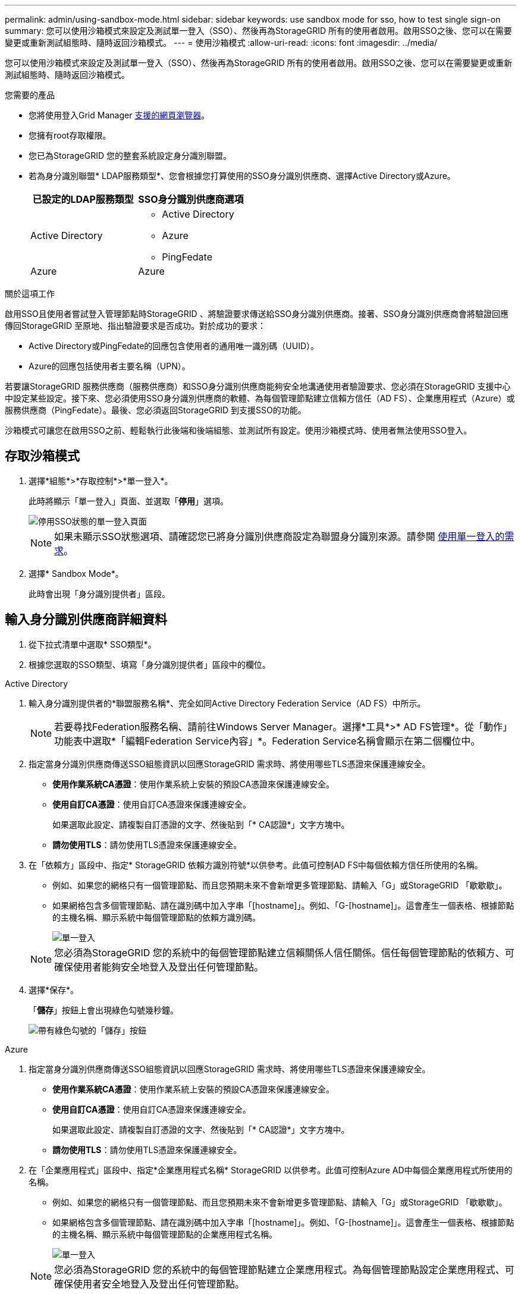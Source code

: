 ---
permalink: admin/using-sandbox-mode.html 
sidebar: sidebar 
keywords: use sandbox mode for sso, how to test single sign-on 
summary: 您可以使用沙箱模式來設定及測試單一登入（SSO）、然後再為StorageGRID 所有的使用者啟用。啟用SSO之後、您可以在需要變更或重新測試組態時、隨時返回沙箱模式。 
---
= 使用沙箱模式
:allow-uri-read: 
:icons: font
:imagesdir: ../media/


[role="lead"]
您可以使用沙箱模式來設定及測試單一登入（SSO）、然後再為StorageGRID 所有的使用者啟用。啟用SSO之後、您可以在需要變更或重新測試組態時、隨時返回沙箱模式。

.您需要的產品
* 您將使用登入Grid Manager xref:../admin/web-browser-requirements.adoc[支援的網頁瀏覽器]。
* 您擁有root存取權限。
* 您已為StorageGRID 您的整套系統設定身分識別聯盟。
* 若為身分識別聯盟* LDAP服務類型*、您會根據您打算使用的SSO身分識別供應商、選擇Active Directory或Azure。
+
[cols="1a,1a"]
|===
| 已設定的LDAP服務類型 | SSO身分識別供應商選項 


 a| 
Active Directory
 a| 
** Active Directory
** Azure
** PingFedate




 a| 
Azure
 a| 
Azure

|===


.關於這項工作
啟用SSO且使用者嘗試登入管理節點時StorageGRID 、將驗證要求傳送給SSO身分識別供應商。接著、SSO身分識別供應商會將驗證回應傳回StorageGRID 至原地、指出驗證要求是否成功。對於成功的要求：

* Active Directory或PingFedate的回應包含使用者的通用唯一識別碼（UUID）。
* Azure的回應包括使用者主要名稱（UPN）。


若要讓StorageGRID 服務供應商（服務供應商）和SSO身分識別供應商能夠安全地溝通使用者驗證要求、您必須在StorageGRID 支援中心中設定某些設定。接下來、您必須使用SSO身分識別供應商的軟體、為每個管理節點建立信賴方信任（AD FS）、企業應用程式（Azure）或服務供應商（PingFedate）。最後、您必須返回StorageGRID 到支援SSO的功能。

沙箱模式可讓您在啟用SSO之前、輕鬆執行此後端和後端組態、並測試所有設定。使用沙箱模式時、使用者無法使用SSO登入。



== 存取沙箱模式

. 選擇*組態*>*存取控制*>*單一登入*。
+
此時將顯示「單一登入」頁面、並選取「*停用*」選項。

+
image::../media/sso_status_disabled.png[停用SSO狀態的單一登入頁面]

+

NOTE: 如果未顯示SSO狀態選項、請確認您已將身分識別供應商設定為聯盟身分識別來源。請參閱 xref:requirements-for-sso.adoc[使用單一登入的需求]。

. 選擇* Sandbox Mode*。
+
此時會出現「身分識別提供者」區段。





== 輸入身分識別供應商詳細資料

. 從下拉式清單中選取* SSO類型*。
. 根據您選取的SSO類型、填寫「身分識別提供者」區段中的欄位。


[role="tabbed-block"]
====
.Active Directory
--
. 輸入身分識別提供者的*聯盟服務名稱*、完全如同Active Directory Federation Service（AD FS）中所示。
+

NOTE: 若要尋找Federation服務名稱、請前往Windows Server Manager。選擇*工具*>* AD FS管理*。從「動作」功能表中選取*「編輯Federation Service內容」*。Federation Service名稱會顯示在第二個欄位中。

. 指定當身分識別供應商傳送SSO組態資訊以回應StorageGRID 需求時、將使用哪些TLS憑證來保護連線安全。
+
** *使用作業系統CA憑證*：使用作業系統上安裝的預設CA憑證來保護連線安全。
** *使用自訂CA憑證*：使用自訂CA憑證來保護連線安全。
+
如果選取此設定、請複製自訂憑證的文字、然後貼到「* CA認證*」文字方塊中。

** *請勿使用TLS*：請勿使用TLS憑證來保護連線安全。


. 在「依賴方」區段中、指定* StorageGRID 依賴方識別符號*以供參考。此值可控制AD FS中每個依賴方信任所使用的名稱。
+
** 例如、如果您的網格只有一個管理節點、而且您預期未來不會新增更多管理節點、請輸入「G」或StorageGRID 「歇歇歇」。
** 如果網格包含多個管理節點、請在識別碼中加入字串「[hostname]」。例如、「G-[hostname]」。這會產生一個表格、根據節點的主機名稱、顯示系統中每個管理節點的依賴方識別碼。
+
image::../media/sso_status_sandbox_mode_active_directory.png[單一登入,Sandbox mode enabled,Relying party identifiers shown for several Admin Nodes]

+

NOTE: 您必須為StorageGRID 您的系統中的每個管理節點建立信賴關係人信任關係。信任每個管理節點的依賴方、可確保使用者能夠安全地登入及登出任何管理節點。



. 選擇*保存*。
+
「*儲存*」按鈕上會出現綠色勾號幾秒鐘。

+
image::../media/save_button_green_checkmark.gif[帶有綠色勾號的「儲存」按鈕]



--
.Azure
--
. 指定當身分識別供應商傳送SSO組態資訊以回應StorageGRID 需求時、將使用哪些TLS憑證來保護連線安全。
+
** *使用作業系統CA憑證*：使用作業系統上安裝的預設CA憑證來保護連線安全。
** *使用自訂CA憑證*：使用自訂CA憑證來保護連線安全。
+
如果選取此設定、請複製自訂憑證的文字、然後貼到「* CA認證*」文字方塊中。

** *請勿使用TLS*：請勿使用TLS憑證來保護連線安全。


. 在「企業應用程式」區段中、指定*企業應用程式名稱* StorageGRID 以供參考。此值可控制Azure AD中每個企業應用程式所使用的名稱。
+
** 例如、如果您的網格只有一個管理節點、而且您預期未來不會新增更多管理節點、請輸入「G」或StorageGRID 「歇歇歇」。
** 如果網格包含多個管理節點、請在識別碼中加入字串「[hostname]」。例如、「G-[hostname]」。這會產生一個表格、根據節點的主機名稱、顯示系統中每個管理節點的企業應用程式名稱。
+
image::../media/sso_status_sandbox_mode_azure.png[單一登入,Sandbox mode enabled,Relying party identifiers shown for several Admin Nodes]

+

NOTE: 您必須為StorageGRID 您的系統中的每個管理節點建立企業應用程式。為每個管理節點設定企業應用程式、可確保使用者安全地登入及登出任何管理節點。



. 請依照中的步驟進行 xref:../admin/creating-enterprise-application-azure.adoc[在Azure AD中建立企業應用程式] 為表格中所列的每個管理節點建立企業應用程式。
. 從Azure AD複製每個企業應用程式的聯盟中繼資料URL。然後、將此URL貼到StorageGRID 相關的*聯盟中繼資料URL*欄位。
. 複製並貼上所有管理節點的聯盟中繼資料URL之後、請選取*儲存*。
+
「*儲存*」按鈕上會出現綠色勾號幾秒鐘。

+
image::../media/save_button_green_checkmark.gif[帶有綠色勾號的「儲存」按鈕]



--
.PingFedate
--
. 指定當身分識別供應商傳送SSO組態資訊以回應StorageGRID 需求時、將使用哪些TLS憑證來保護連線安全。
+
** *使用作業系統CA憑證*：使用作業系統上安裝的預設CA憑證來保護連線安全。
** *使用自訂CA憑證*：使用自訂CA憑證來保護連線安全。
+
如果選取此設定、請複製自訂憑證的文字、然後貼到「* CA認證*」文字方塊中。

** *請勿使用TLS*：請勿使用TLS憑證來保護連線安全。


. 在「服務供應商（SP）」區段中、指定* SP連線ID* StorageGRID 以供參考。此值可控制您在PingFedate中用於每個SP連線的名稱。
+
** 例如、如果您的網格只有一個管理節點、而且您預期未來不會新增更多管理節點、請輸入「G」或StorageGRID 「歇歇歇」。
** 如果網格包含多個管理節點、請在識別碼中加入字串「[hostname]」。例如、「G-[hostname]」。這會根據節點的主機名稱、產生一個表格、顯示系統中每個管理節點的SP連線ID。
+
image::../media/sso_status_sandbox_mode_ping_federated.png[單一登入,Sandbox mode enabled,Relying party identifiers shown for several Admin Nodes]

+

NOTE: 您必須為StorageGRID 您的系統中的每個管理節點建立SP連線。為每個管理節點建立SP連線、可確保使用者安全地登入及登出任何管理節點。



. 在*聯盟中繼資料URL*欄位中、指定每個管理節點的聯盟中繼資料URL。
+
請使用下列格式：

+
[listing]
----
https://<Federation Service Name>:<port>/pf/federation_metadata.ping?PartnerSpId=<SP Connection ID>
----
. 選擇*保存*。
+
「*儲存*」按鈕上會出現綠色勾號幾秒鐘。

+
image::../media/save_button_green_checkmark.gif[帶有綠色勾號的「儲存」按鈕]



--
====


== 設定依賴方信任、企業應用程式或SP連線

儲存組態時、會出現沙箱模式確認通知。本通知確認沙箱模式已啟用、並提供概觀指示。

根據需要、可將其保留在沙箱模式中。StorageGRID不過、在「單一登入」頁面上選取*沙箱模式*時、所有StorageGRID 的支援項目都會停用SSO功能。只有本機使用者才能登入。

請依照下列步驟設定信賴方信任（Active Directory）、完整企業應用程式（Azure）或設定SP連線（PingFedate）。

[role="tabbed-block"]
====
.Active Directory
--
. 移至Active Directory Federation Services（AD FS）。
. 使用StorageGRID 「僅供單一登入」頁面上表所示的每個信賴方識別碼、建立一或多個可靠方的可靠信任。StorageGRID
+
您必須為表格中顯示的每個管理節點建立一個信任關係。

+
如需相關指示、請前往 xref:../admin/creating-relying-party-trusts-in-ad-fs.adoc[在AD FS中建立依賴方信任]。



--
.Azure
--
. 從您目前登入之管理節點的「單一登入」頁面、選取按鈕以下載並儲存SAML中繼資料。
. 然後、針對網格中的任何其他管理節點、重複下列步驟：
+
.. 登入節點。
.. 選擇*組態*>*存取控制*>*單一登入*。
.. 下載並儲存該節點的SAML中繼資料。


. 前往Azure Portal。
. 請依照中的步驟進行 xref:../admin/creating-enterprise-application-azure.adoc[在Azure AD中建立企業應用程式] 將每個管理節點的SAML中繼資料檔案上傳至對應的Azure企業應用程式。


--
.PingFedate
--
. 從您目前登入之管理節點的「單一登入」頁面、選取按鈕以下載並儲存SAML中繼資料。
. 然後、針對網格中的任何其他管理節點、重複下列步驟：
+
.. 登入節點。
.. 選擇*組態*>*存取控制*>*單一登入*。
.. 下載並儲存該節點的SAML中繼資料。


. 前往PingFedate。
. xref:../admin/creating-sp-connection-ping.adoc[建立一個或多個StorageGRID 服務供應商（SP）連線以供使用]。使用每個管理節點的SP連線ID（如StorageGRID 「支援單一登入」頁面表格所示）、以及您為該管理節點下載的SAML中繼資料。
+
您必須為表中所示的每個管理節點建立一個SP連線。



--
====


== 測試SSO連線

在您為整個StorageGRID 作業系統強制使用單一登入之前、您應確認已為每個管理節點正確設定單一登入和單一登出。

[role="tabbed-block"]
====
.Active Directory
--
. 從「功能表單一登入」頁面、找到沙箱模式訊息中的連結。StorageGRID
+
此URL衍生自您在* Federation service name*欄位中輸入的值。

+
image::../media/sso_sandbox_mode_url.gif[身分識別供應商登入頁面的URL]

. 選取連結、或複製URL並貼到瀏覽器、以存取身分識別供應商的登入頁面。
. 若要確認您可以使用SSO登入StorageGRID 支援功能、請選取*登入下列其中一個站台*、選取您主要管理節點的依賴方識別碼、然後選取*登入*。
+
image::../media/sso_sandbox_mode_testing.gif[在SSO沙箱模式中測試依賴方信任]

. 輸入您的聯盟使用者名稱和密碼。
+
** 如果SSO登入和登出作業成功、就會出現成功訊息。
+
image::../media/sso_sandbox_mode_sign_in_success.gif[SSO驗證和登出測試成功訊息]

** 如果SSO作業不成功、會出現錯誤訊息。請修正問題、清除瀏覽器的Cookie、然後再試一次。


. 重複這些步驟、驗證網格中每個管理節點的SSO連線。


--
.Azure
--
. 前往Azure入口網站的「單一登入」頁面。
. 選擇*測試此應用程式*。
. 輸入同盟使用者的認證資料。
+
** 如果SSO登入和登出作業成功、就會出現成功訊息。
+
image::../media/sso_sandbox_mode_sign_in_success.gif[SSO驗證和登出測試成功訊息]

** 如果SSO作業不成功、會出現錯誤訊息。請修正問題、清除瀏覽器的Cookie、然後再試一次。


. 重複這些步驟、驗證網格中每個管理節點的SSO連線。


--
.PingFedate
--
. 從「功能表單一登入」頁面、選取沙箱模式訊息中的第一個連結。StorageGRID
+
一次選取並測試一個連結。

+
image::../media/sso_sandbox_mode_enabled_ping.png[單一登入]

. 輸入同盟使用者的認證資料。
+
** 如果SSO登入和登出作業成功、就會出現成功訊息。
+
image::../media/sso_sandbox_mode_sign_in_success.gif[SSO驗證和登出測試成功訊息]

** 如果SSO作業不成功、會出現錯誤訊息。請修正問題、清除瀏覽器的Cookie、然後再試一次。


. 選取下一個連結、驗證網格中每個管理節點的SSO連線。
+
如果您看到「頁面過期」訊息、請在瀏覽器中選取「*上一步*」按鈕、然後重新提交認證資料。



--
====


== 啟用單一登入

當您確認可以使用SSO登入每個管理節點時、您可以為整個StorageGRID 支援系統啟用SSO。


IMPORTANT: 啟用SSO時、所有使用者都必須使用SSO存取Grid Manager、租戶管理程式、Grid Management API及租戶管理API。本機使用者無法再存取StorageGRID 此功能。

. 選擇*組態*>*存取控制*>*單一登入*。
. 將SSO狀態變更為*已啟用*。
. 選擇*保存*。
. 檢閱警告訊息、然後選取*確定*。
+
現在已啟用單一登入。




IMPORTANT: 如果您使用Azure Portal、並StorageGRID 從用來存取Azure的同一部電腦存取驗證、請確定Azure Portal使用者也是授權StorageGRID 的使用者（已匯入StorageGRID 到「驗證」的聯盟群組中的使用者）。 或登出Azure Portal後再嘗試登入StorageGRID 。
